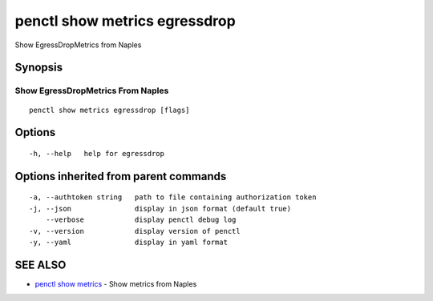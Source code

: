.. _penctl_show_metrics_egressdrop:

penctl show metrics egressdrop
------------------------------

Show EgressDropMetrics from Naples

Synopsis
~~~~~~~~



---------------------------------
 Show EgressDropMetrics From Naples 
---------------------------------


::

  penctl show metrics egressdrop [flags]

Options
~~~~~~~

::

  -h, --help   help for egressdrop

Options inherited from parent commands
~~~~~~~~~~~~~~~~~~~~~~~~~~~~~~~~~~~~~~

::

  -a, --authtoken string   path to file containing authorization token
  -j, --json               display in json format (default true)
      --verbose            display penctl debug log
  -v, --version            display version of penctl
  -y, --yaml               display in yaml format

SEE ALSO
~~~~~~~~

* `penctl show metrics <penctl_show_metrics.rst>`_ 	 - Show metrics from Naples

